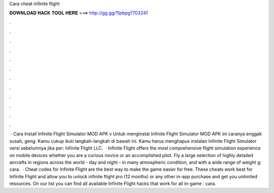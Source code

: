 Cara cheat infinite flight

𝐃𝐎𝐖𝐍𝐋𝐎𝐀𝐃 𝐇𝐀𝐂𝐊 𝐓𝐎𝐎𝐋 𝐇𝐄𝐑𝐄 ===> http://gg.gg/11pbpg?703241

.

.

.

.

.

.

.

.

.

.

.

.

 · Cara Install Infinite Flight Simulator MOD APK v Untuk menginstal Infinite Flight Simulator MOD APK ini caranya enggak susah, geng. Kamu cukup ikuti langkah-langkah di bawah ini. Kamu harus menghapus instalan Infinite Flight Simulator versi sebelumnya jika per: Infinite Flight LLC.  · Infinite Flight offers the most comprehensive flight simulation experience on mobile devices whether you are a curious novice or an accomplished pilot. Fly a large selection of highly detailed aircrafts in regions across the world - day and night - in many atmospheric condition, and with a wide range of weight g: cara.  · Cheat codes for Infinite Flight are the best way to make the game easier for free. These cheats work best for Infinite Flight and allow you to unlock infinite flight pro (12 months) or any other in-app purchase and get you unlimited resources. On our list you can find all available Infinite Flight hacks that work for all in-game : cara.